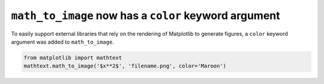 ``math_to_image`` now has a ``color`` keyword argument
--------------------------------------------------------

To easily support external libraries that rely on the rendering of Matplotlib
to generate figures, a ``color`` keyword argument was added to
``math_to_image``.

.. code-block:: python

    from matplotlib import mathtext
    mathtext.math_to_image('$x**2$', 'filename.png', color='Maroon')

